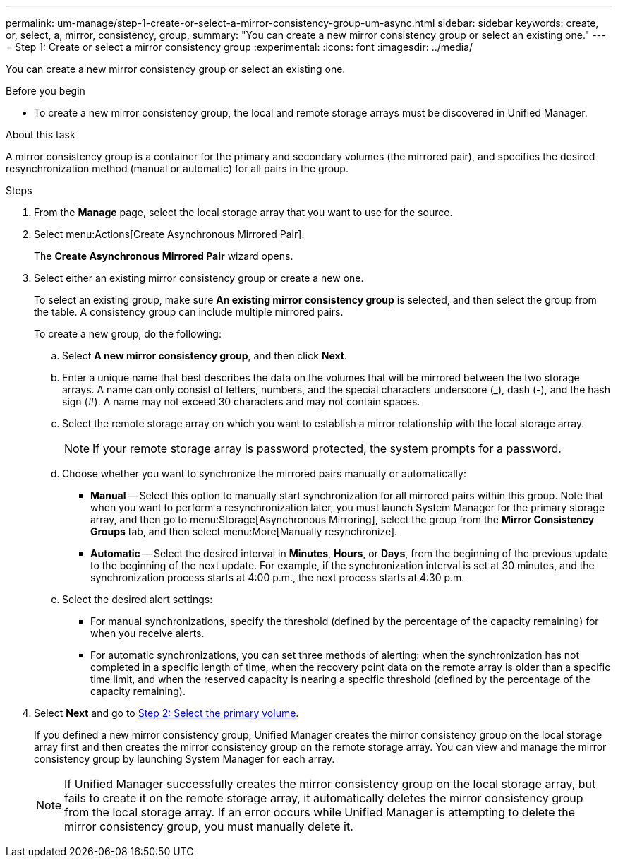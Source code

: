 ---
permalink: um-manage/step-1-create-or-select-a-mirror-consistency-group-um-async.html
sidebar: sidebar
keywords: create, or, select, a, mirror, consistency, group,
summary: "You can create a new mirror consistency group or select an existing one."
---
= Step 1: Create or select a mirror consistency group
:experimental:
:icons: font
:imagesdir: ../media/

[.lead]
You can create a new mirror consistency group or select an existing one.

.Before you begin

* To create a new mirror consistency group, the local and remote storage arrays must be discovered in Unified Manager.

.About this task

A mirror consistency group is a container for the primary and secondary volumes (the mirrored pair), and specifies the desired resynchronization method (manual or automatic) for all pairs in the group.

.Steps

. From the *Manage* page, select the local storage array that you want to use for the source.
. Select menu:Actions[Create Asynchronous Mirrored Pair].
+
The *Create Asynchronous Mirrored Pair* wizard opens.

. Select either an existing mirror consistency group or create a new one.
+
To select an existing group, make sure *An existing mirror consistency group* is selected, and then select the group from the table. A consistency group can include multiple mirrored pairs.
+
To create a new group, do the following:

 .. Select *A new mirror consistency group*, and then click *Next*.
 .. Enter a unique name that best describes the data on the volumes that will be mirrored between the two storage arrays. A name can only consist of letters, numbers, and the special characters underscore (_), dash (-), and the hash sign (#). A name may not exceed 30 characters and may not contain spaces.
 .. Select the remote storage array on which you want to establish a mirror relationship with the local storage array.
+
[NOTE]
====
If your remote storage array is password protected, the system prompts for a password.
====

 .. Choose whether you want to synchronize the mirrored pairs manually or automatically:
  *** *Manual* -- Select this option to manually start synchronization for all mirrored pairs within this group. Note that when you want to perform a resynchronization later, you must launch System Manager for the primary storage array, and then go to menu:Storage[Asynchronous Mirroring], select the group from the *Mirror Consistency Groups* tab, and then select menu:More[Manually resynchronize].
  *** *Automatic* -- Select the desired interval in *Minutes*, *Hours*, or *Days*, from the beginning of the previous update to the beginning of the next update. For example, if the synchronization interval is set at 30 minutes, and the synchronization process starts at 4:00 p.m., the next process starts at 4:30 p.m.
 .. Select the desired alert settings:
  *** For manual synchronizations, specify the threshold (defined by the percentage of the capacity remaining) for when you receive alerts.
  *** For automatic synchronizations, you can set three methods of alerting: when the synchronization has not completed in a specific length of time, when the recovery point data on the remote array is older than a specific time limit, and when the reserved capacity is nearing a specific threshold (defined by the percentage of the capacity remaining).

. Select *Next* and go to link:step-2-select-the-primary-volume-um-async.html[Step 2: Select the primary volume].
+
If you defined a new mirror consistency group, Unified Manager creates the mirror consistency group on the local storage array first and then creates the mirror consistency group on the remote storage array. You can view and manage the mirror consistency group by launching System Manager for each array.
+
[NOTE]
====
If Unified Manager successfully creates the mirror consistency group on the local storage array, but fails to create it on the remote storage array, it automatically deletes the mirror consistency group from the local storage array. If an error occurs while Unified Manager is attempting to delete the mirror consistency group, you must manually delete it.
====
